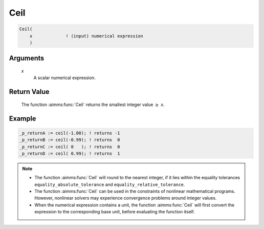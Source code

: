 .. aimms:function:: Ceil(x)

.. _Ceil:

Ceil
====

.. code-block:: aimms

    Ceil(
        x             ! (input) numerical expression
        )

Arguments
---------

    *x*
        A scalar numerical expression.

Return Value
------------

    The function :aimms:func:`Ceil` returns the smallest integer value :math:`\geq` *x*.


Example
-----------------

.. code-block:: aimms

	_p_returnA := ceil(-1.00); ! returns -1
	_p_returnB := ceil(-0.99); ! returns  0
	_p_returnC := ceil( 0   ); ! returns  0
	_p_returnD := ceil( 0.99); ! returns  1

.. note::

    -  The function :aimms:func:`Ceil` will round to the nearest integer, if it lies
       within the equality tolerances ``equality_absolute_tolerance`` and
       ``equality_relative_tolerance``.

    -  The function :aimms:func:`Ceil` can be used in the constraints of nonlinear
       mathematical programs. However, nonlinear solvers may experience
       convergence problems around integer values.

    -  When the numerical expression contains a unit, the function :aimms:func:`Ceil`
       will first convert the expression to the corresponding base unit,
       before evaluating the function itself.

.. seealso::

    The functions :aimms:func:`Floor`, :aimms:func:`Round`, :aimms:func:`Precision`, :aimms:func:`Trunc`. Arithmetic
    functions are discussed in full detail in :ref:`sec:expr.num.functions` of the Language
    Reference. Numeric tolerances are discussed in :ref:`sec:expr.num.functions` of the
    Language Reference.
